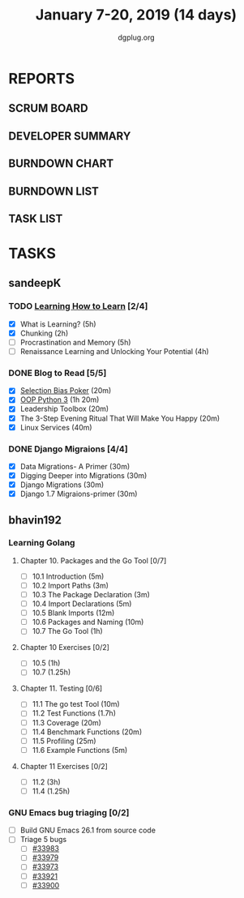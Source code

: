 #+TITLE: January 7-20, 2019 (14 days)
#+AUTHOR: dgplug.org
#+EMAIL: users@lists.dgplug.org
#+PROPERTY: Effort_ALL 0 0:05 0:10 0:30 1:00 2:00 3:00 4:00
#+COLUMNS: %35ITEM %TASKID %OWNER %3PRIORITY %TODO %5ESTIMATED{+} %3ACTUAL{+}
* REPORTS
** SCRUM BOARD
#+BEGIN: block-update-board
#+END:
** DEVELOPER SUMMARY
#+BEGIN: block-update-summary
#+END:
** BURNDOWN CHART
#+BEGIN: block-update-graph
#+END:
** BURNDOWN LIST
#+PLOT: title:"Burndown" ind:1 deps:(3 4) set:"term dumb" set:"xtics scale 0.5" set:"ytics scale 0.5" file:"burndown.plt" set:"xrange [0:17]"
#+BEGIN: block-update-burndown
#+END:
** TASK LIST
#+BEGIN: columnview :hlines 2 :maxlevel 5 :id "TASKS"
#+END:
* TASKS
  :PROPERTIES:
  :ID:       TASKS
  :SPRINTLENGTH: 16
  :SPRINTSTART: <2019-01-07 Mon>
  :wpd-sandeepK: 1.5
  :wpd-bhavin192: 1
  :END:
** sandeepK
*** TODO [[https://www.coursera.org/learn/learning-how-to-learn/][Learning How to Learn]] [2/4]
   :PROPERTIES:
   :ESTIMATED: 16
   :ACTUAL:   5.28
   :OWNER: sandeepk
   :ID: READ.1546799863
   :TASKID: READ.1546799863
   :END:
   :LOGBOOK:
   CLOCK: [2019-01-18 Fri 21:33]--[2019-01-18 Fri 22:17] =>  0:44
   CLOCK: [2019-01-16 Wed 21:02]--[2019-01-16 Wed 22:00] =>  0:58
   CLOCK: [2019-01-13 Sun 22:10]--[2019-01-13 Sun 22:50] =>  0:40
   CLOCK: [2019-01-09 Wed 21:05]--[2019-01-09 Wed 21:40] =>  0:35
   CLOCK: [2019-01-09 Wed 20:02]--[2019-01-09 Wed 20:35] =>  0:33
   CLOCK: [2019-01-08 Tue 20:08]--[2019-01-08 Tue 21:05] =>  0:57
   CLOCK: [2019-01-07 Mon 20:10]--[2019-01-07 Mon 21:00] =>  0:50
   :END:
   - [X] What is Learning?                                 (5h)
   - [X] Chunking                                          (2h)
   - [ ] Procrastination and Memory                        (5h)
   - [ ] Renaissance Learning and Unlocking Your Potential (4h)
*** DONE Blog to Read [5/5]
   :PROPERTIES:
   :ESTIMATED: 3
   :ACTUAL:   2.97
   :OWNER: sandeepk
   :ID: READ.1546802118
   :TASKID: READ.1546802118
   :END:
   :LOGBOOK:
   CLOCK: [2019-01-17 Thu 17:26]--[2019-01-17 Thu 17:50] =>  0:24
   CLOCK: [2019-01-16 Wed 14:00]--[2019-01-16 Wed 14:20] =>  0:20
   CLOCK: [2019-01-15 Tue 16:00]--[2019-01-15 Tue 16:38] =>  0:35
   CLOCK: [2019-01-15 Tue 15:17]--[2019-01-15 Tue 15:43] =>  0:28
   CLOCK: [2019-01-14 Mon 13:00]--[2019-01-14 Mon 13:15] =>  0:15
   CLOCK: [2019-01-14 Mon 12:15]--[2019-01-14 Mon 12:30] =>  0:15
   CLOCK: [2019-01-14 Mon 11:00]--[2019-01-14 Mon 11:15] =>  0:15
   CLOCK: [2019-01-12 Sat 20:05]--[2019-01-12 Sat 20:30] =>  0:25
   :END:
   - [X] [[https://kwokchain.com/2018/11/09/selection-bias-in-poker/][Selection Bias Poker]]                               (20m)
   - [X] [[https://www.digitalocean.com/community/tutorial_series/object-oriented-programming-in-python-3][OOP Python 3]]                                       (1h 20m)
   - [X] Leadership Toolbox                                 (20m)
   - [X] The 3-Step Evening Ritual That Will Make You Happy (20m)
   - [X] Linux Services                                     (40m)
*** DONE Django Migraions [4/4]
   :PROPERTIES:
   :ESTIMATED: 2
   :ACTUAL:   2.00
   :OWNER: sandeepk
   :ID: READ.1546802528
   :TASKID: READ.1546802528
   :END:
   :LOGBOOK:
   CLOCK: [2019-01-13 Sun 20:00]--[2019-01-13 Sun 20:25] =>  0:25
   CLOCK: [2019-01-10 Thu 17:15]--[2019-01-10 Thu 17:40] =>  0:25
   CLOCK: [2019-01-08 Tue 14:15]--[2019-01-08 Tue 15:00] =>  0:45
   CLOCK: [2019-01-07 Mon 14:35]--[2019-01-07 Mon 15:00] =>  0:25
   :END:
   - [X] Data Migrations- A Primer      (30m)
   - [X] Digging Deeper into Migrations (30m)
   - [X] Django  Migrations             (30m)
   - [X] Django 1.7 Migraions-primer    (30m)

** bhavin192
*** Learning Golang
**** Chapter 10. Packages and the Go Tool [0/7]
     :PROPERTIES:
     :ESTIMATED: 1.7
     :ACTUAL:
     :OWNER:    bhavin192
     :ID:       READ.1547127701
     :TASKID:   READ.1547127701
     :END:
     - [ ] 10.1 Introduction            (5m)
     - [ ] 10.2 Import Paths            (3m)
     - [ ] 10.3 The Package Declaration (3m)
     - [ ] 10.4 Import Declarations     (5m)
     - [ ] 10.5 Blank Imports           (12m)
     - [ ] 10.6 Packages and Naming     (10m)
     - [ ] 10.7 The Go Tool             (1h)
**** Chapter 10 Exercises [0/2]
     :PROPERTIES:
     :ESTIMATED: 2.25
     :ACTUAL:
     :OWNER:    bhavin192
     :ID:       DEV.1547127751
     :TASKID:   DEV.1547127751
     :END:
     - [ ] 10.5 (1h)
     - [ ] 10.7 (1.25h)
**** Chapter 11. Testing [0/6]
     :PROPERTIES:
     :ESTIMATED: 3
     :ACTUAL:
     :OWNER:    bhavin192
     :ID:       READ.1547130354
     :TASKID:   READ.1547130354
     :END:
     - [ ] 11.1 The go test Tool    (10m)
     - [ ] 11.2 Test Functions      (1.7h)
     - [ ] 11.3 Coverage            (20m)
     - [ ] 11.4 Benchmark Functions (20m)
     - [ ] 11.5 Profiling           (25m)
     - [ ] 11.6 Example Functions   (5m)
**** Chapter 11 Exercises [0/2]
     :PROPERTIES:
     :ESTIMATED: 4.25
     :ACTUAL:
     :OWNER:    bhavin192
     :ID:       DEV.1547130395
     :TASKID:   DEV.1547130395
     :END:
     - [ ] 11.2 (3h)
     - [ ] 11.4 (1.25h)
*** GNU Emacs bug triaging [0/2]
    :PROPERTIES:
    :ESTIMATED: 2
    :ACTUAL:
    :OWNER:    bhavin192
    :ID:       OPS.1545721236
    :TASKID:   OPS.1545721236
    :END:
    - [ ] Build GNU Emacs 26.1 from source code
    - [ ] Triage 5 bugs
      - [ ] [[https://debbugs.gnu.org/cgi/bugreport.cgi?bug=33983][#33983]]
      - [ ] [[https://debbugs.gnu.org/cgi/bugreport.cgi?bug=33979][#33979]]
      - [ ] [[https://debbugs.gnu.org/cgi/bugreport.cgi?bug=33973][#33973]]
      - [ ] [[https://debbugs.gnu.org/cgi/bugreport.cgi?bug=33921][#33921]]
      - [ ] [[https://debbugs.gnu.org/cgi/bugreport.cgi?bug=33900][#33900]]

